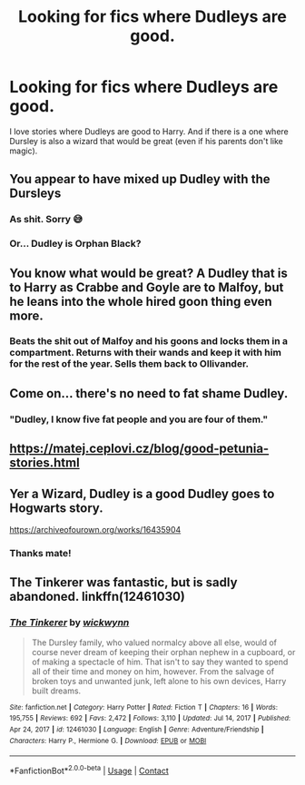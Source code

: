 #+TITLE: Looking for fics where Dudleys are good.

* Looking for fics where Dudleys are good.
:PROPERTIES:
:Author: KageHokami
:Score: 7
:DateUnix: 1621175558.0
:DateShort: 2021-May-16
:FlairText: Request
:END:
I love stories where Dudleys are good to Harry. And if there is a one where Dursley is also a wizard that would be great (even if his parents don't like magic).


** You appear to have mixed up Dudley with the Dursleys
:PROPERTIES:
:Author: wytiron
:Score: 10
:DateUnix: 1621178127.0
:DateShort: 2021-May-16
:END:

*** As shit. Sorry 😅
:PROPERTIES:
:Author: KageHokami
:Score: 3
:DateUnix: 1621178230.0
:DateShort: 2021-May-16
:END:


*** Or... Dudley is Orphan Black?
:PROPERTIES:
:Author: RealLifeH_sapiens
:Score: 1
:DateUnix: 1621195359.0
:DateShort: 2021-May-17
:END:


** You know what would be great? A Dudley that is to Harry as Crabbe and Goyle are to Malfoy, but he leans into the whole hired goon thing even more.
:PROPERTIES:
:Author: hailcapital
:Score: 3
:DateUnix: 1621215552.0
:DateShort: 2021-May-17
:END:

*** Beats the shit out of Malfoy and his goons and locks them in a compartment. Returns with their wands and keep it with him for the rest of the year. Sells them back to Ollivander.
:PROPERTIES:
:Author: KageHokami
:Score: 2
:DateUnix: 1621217391.0
:DateShort: 2021-May-17
:END:


** Come on... there's no need to fat shame Dudley.
:PROPERTIES:
:Author: I_love_DPs
:Score: 2
:DateUnix: 1621189220.0
:DateShort: 2021-May-16
:END:

*** "Dudley, I know five fat people and you are four of them."
:PROPERTIES:
:Author: hailcapital
:Score: 8
:DateUnix: 1621199873.0
:DateShort: 2021-May-17
:END:


** [[https://matej.ceplovi.cz/blog/good-petunia-stories.html]]
:PROPERTIES:
:Author: ceplma
:Score: 1
:DateUnix: 1621177961.0
:DateShort: 2021-May-16
:END:


** Yer a Wizard, Dudley is a good Dudley goes to Hogwarts story.

[[https://archiveofourown.org/works/16435904]]
:PROPERTIES:
:Author: Welfycat
:Score: 1
:DateUnix: 1621179176.0
:DateShort: 2021-May-16
:END:

*** Thanks mate!
:PROPERTIES:
:Author: KageHokami
:Score: 2
:DateUnix: 1621180500.0
:DateShort: 2021-May-16
:END:


** The Tinkerer was fantastic, but is sadly abandoned. linkffn(12461030)
:PROPERTIES:
:Author: hrmdurr
:Score: 1
:DateUnix: 1621223178.0
:DateShort: 2021-May-17
:END:

*** [[https://www.fanfiction.net/s/12461030/1/][*/The Tinkerer/*]] by [[https://www.fanfiction.net/u/8653986/wickwynn][/wickwynn/]]

#+begin_quote
  The Dursley family, who valued normalcy above all else, would of course never dream of keeping their orphan nephew in a cupboard, or of making a spectacle of him. That isn't to say they wanted to spend all of their time and money on him, however. From the salvage of broken toys and unwanted junk, left alone to his own devices, Harry built dreams.
#+end_quote

^{/Site/:} ^{fanfiction.net} ^{*|*} ^{/Category/:} ^{Harry} ^{Potter} ^{*|*} ^{/Rated/:} ^{Fiction} ^{T} ^{*|*} ^{/Chapters/:} ^{16} ^{*|*} ^{/Words/:} ^{195,755} ^{*|*} ^{/Reviews/:} ^{692} ^{*|*} ^{/Favs/:} ^{2,472} ^{*|*} ^{/Follows/:} ^{3,110} ^{*|*} ^{/Updated/:} ^{Jul} ^{14,} ^{2017} ^{*|*} ^{/Published/:} ^{Apr} ^{24,} ^{2017} ^{*|*} ^{/id/:} ^{12461030} ^{*|*} ^{/Language/:} ^{English} ^{*|*} ^{/Genre/:} ^{Adventure/Friendship} ^{*|*} ^{/Characters/:} ^{Harry} ^{P.,} ^{Hermione} ^{G.} ^{*|*} ^{/Download/:} ^{[[http://www.ff2ebook.com/old/ffn-bot/index.php?id=12461030&source=ff&filetype=epub][EPUB]]} ^{or} ^{[[http://www.ff2ebook.com/old/ffn-bot/index.php?id=12461030&source=ff&filetype=mobi][MOBI]]}

--------------

*FanfictionBot*^{2.0.0-beta} | [[https://github.com/FanfictionBot/reddit-ffn-bot/wiki/Usage][Usage]] | [[https://www.reddit.com/message/compose?to=tusing][Contact]]
:PROPERTIES:
:Author: FanfictionBot
:Score: 1
:DateUnix: 1621223200.0
:DateShort: 2021-May-17
:END:
